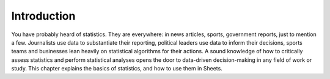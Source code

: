 .. Copyright (C)  Google, Runestone Interactive LLC
   This work is licensed under the Creative Commons Attribution-ShareAlike 4.0
   International License. To view a copy of this license, visit
   http://creativecommons.org/licenses/by-sa/4.0/.


Introduction
============

You have probably heard of statistics. They are everywhere: in news articles,
sports, government reports, just to mention a few. Journalists use data to
substantiate their reporting, political leaders use data to inform their
decisions, sports teams and businesses lean heavily on statistical algorithms
for their actions. A sound knowledge of how to critically assess statistics and
perform statistical analyses opens the door to data-driven decision-making in
any field of work or study. This chapter explains the basics of statistics, and
how to use them in Sheets.
